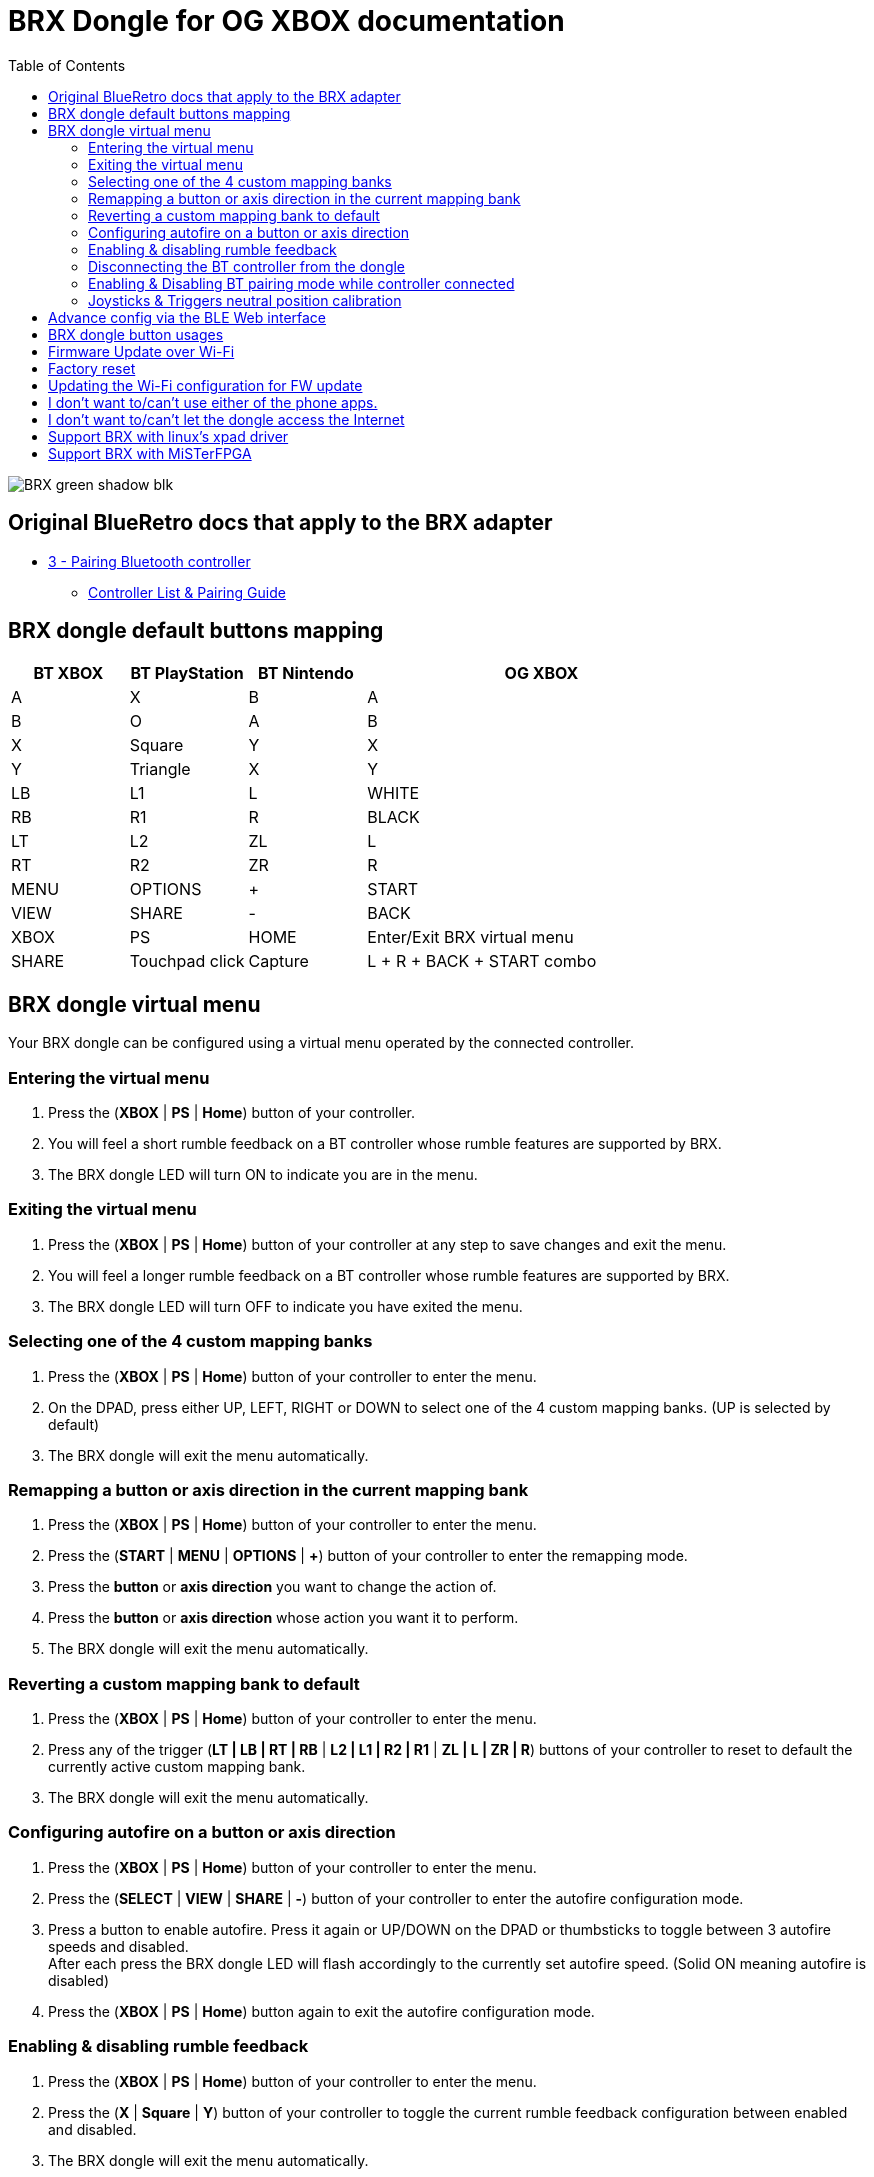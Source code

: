 = BRX Dongle for OG XBOX documentation
:toc: auto

image::static/BRX_green_shadow_blk.png[]

== Original BlueRetro docs that apply to the BRX adapter

* https://github.com/darthcloud/BlueRetro/wiki#3---pairing-bluetooth-controller[3 - Pairing Bluetooth controller]
 ** https://github.com/darthcloud/BlueRetro/wiki/Controller-pairing-guide[Controller List & Pairing Guide]

== BRX dongle default buttons mapping

[cols="1,1,1,3"]
|===
| BT XBOX | BT PlayStation | BT Nintendo | OG XBOX

| A
| X
| B
| A

| B
| O
| A
| B

| X
| Square
| Y
| X

| Y
| Triangle
| X
| Y

| LB
| L1
| L
| WHITE

| RB
| R1
| R
| BLACK

| LT
| L2
| ZL
| L

| RT
| R2
| ZR
| R

| MENU
| OPTIONS
| +
| START

| VIEW
| SHARE
| -
| BACK

| XBOX 
| PS
| HOME
| Enter/Exit BRX virtual menu

| SHARE
| Touchpad click
| Capture
| L + R + BACK + START combo

|===

== BRX dongle virtual menu

Your BRX dongle can be configured using a virtual menu operated by the connected controller.

=== Entering the virtual menu

. Press the ([green]#*XBOX*# | [blue]#*PS*# | [red]#*Home*#) button of your controller. 
. You will feel a short rumble feedback on a BT controller whose rumble features are supported by BRX.
. The BRX dongle LED will turn ON to indicate you are in the menu.

=== Exiting the virtual menu

. Press the ([green]#*XBOX*# | [blue]#*PS*# | [red]#*Home*#) button of your controller at any step to save changes and exit the menu.
. You will feel a longer rumble feedback on a BT controller whose rumble features are supported by BRX.
. The BRX dongle LED will turn OFF to indicate you have exited the menu.

=== Selecting one of the 4 custom mapping banks

. Press the ([green]#*XBOX*# | [blue]#*PS*# | [red]#*Home*#) button of your controller to enter the menu.
. On the DPAD, press either UP, LEFT, RIGHT or DOWN to select one of the 4 custom mapping banks. (UP is selected by default)
. The BRX dongle will exit the menu automatically.

=== Remapping a button or axis direction in the current mapping bank

. Press the ([green]#*XBOX*# | [blue]#*PS*# | [red]#*Home*#) button of your controller to enter the menu.
. Press the (*START* | [green]#*MENU*# | [blue]#*OPTIONS*# | [red]#*+*#) button of your controller to enter the remapping mode.
. Press the *button* or *axis direction* you want to change the action of. 
. Press the *button* or *axis direction* whose action you want it to perform.
. The BRX dongle will exit the menu automatically.

=== Reverting a custom mapping bank to default

. Press the ([green]#*XBOX*# | [blue]#*PS*# | [red]#*Home*#) button of your controller to enter the menu.
. Press any of the trigger ([green]#*LT | LB | RT | RB*# | [blue]#*L2 | L1 | R2 | R1*# | [red]#*ZL | L | ZR | R*#) buttons of your controller to reset to default the currently active custom mapping bank.
. The BRX dongle will exit the menu automatically.

=== Configuring autofire on a button or axis direction

. Press the ([green]#*XBOX*# | [blue]#*PS*# | [red]#*Home*#) button of your controller to enter the menu.
. Press the (*SELECT* | [green]#*VIEW*# | [blue]#*SHARE*# | [red]#*-*#) button of your controller to enter the autofire configuration mode.
. Press a button to enable autofire. Press it again or UP/DOWN on the DPAD or thumbsticks to toggle between 3 autofire speeds and disabled. +
After each press the BRX dongle LED will flash accordingly to the currently set autofire speed. (Solid ON meaning autofire is disabled)
. Press the ([green]#*XBOX*# | [blue]#*PS*# | [red]#*Home*#) button again to exit the autofire configuration mode.

=== Enabling & disabling rumble feedback

. Press the ([green]#*XBOX*# | [blue]#*PS*# | [red]#*Home*#) button of your controller to enter the menu.
. Press the ([green]#*X*# | [blue]#*Square*# | [red]#*Y*#) button of your controller to toggle the current rumble feedback configuration between enabled and disabled.
. The BRX dongle will exit the menu automatically.

=== Disconnecting the BT controller from the dongle

. Press the ([green]#*XBOX*# | [blue]#*PS*# | [red]#*Home*#) button of your controller to enter the menu.
. Press the ([green]#*A*# | [blue]#*X*# | [red]#*B*#) button of your controller to disconnect your controller from the dongle.
. The BRX dongle will exit the menu automatically.

=== Enabling & Disabling BT pairing mode while controller connected

. Press the ([green]#*XBOX*# | [blue]#*PS*# | [red]#*Home*#) button of your controller to enter the menu.
. Press the ([green]#*B*# | [blue]#*O*# | [red]#*A*#) button of your controller to toggle BT pairing mode between enabled and disabled.
. The BRX dongle will exit the menu automatically.

=== Joysticks & Triggers neutral position calibration

Only use this if your controller joysticks or triggers are off center due to wear.

. Press the ([green]#*XBOX*# | [blue]#*PS*# | [red]#*Home*#) button of your controller to enter the menu.
. Leave the joysticks and triggers in their neutral position.
. Press the ([green]#*Y*# | [blue]#*Triangle*# | [red]#*X*#) button of your controller to calibrate the joysticks and triggers neutral position.
. The BRX dongle will exit the menu automatically.

== Advance config via the BLE Web interface

BRX dongle custom mappings can be configured via the BLE Web config.
This interface allows you to configure a few extra settings.

Pair the BRX dongle to a device and access this interface using the following address:
https://darthcloud.github.io/brxWebCfg/

Up to 48 mappings can be added in each mapping bank. Simply click on +/- buttons to add or remove a mapping. You can use the Src label to select the actual BT controller type you are currently using. The labels selection is only to help you make the mapping selection and has no effect on the config otherwise.

The "Select mapping bank" drop-down menu lets you select the active mapping bank for which the setting will be saved to. You need to save for each modified device mapping setting.

For each mapping, you can configure various options which may or may not be used based on what the source and destination for a button or an axis are and vice versa.

If all you want to do is a simple button remapping, all you need to touch is the Src and Dest columns. Leave everything else as the default value.

* Src: This is the source button/axis on the Bluetooth controller
* Dest: This is the destination button/axis on the wired interface.
* Max: If source & destination is an axis, then this is the scaling factor based on the destination maximum. +
If source is a button & destination is an axis, then this is the value based on destination axis maximum.
* Threshold: If source is an axis and destination is a button, this is the threshold required on the source axis before the button is pressed.
* Deadzone: This is the axis dead zone around the reset value.
* Turbo: Turbo function based on the system frame rate.

== BRX dongle button usages

After you powered the system on, you can use the button on the BRX dongle as follow:

* Quick press: Bluetooth controller is disconnected from the BRX dongle.
* 3 seconds press: The BRX dongle config is reset to default.

== Firmware Update over Wi-Fi

. Turn your Xbox console off.
. Connect the BRX dongle into one of the controller slots.
. Hold the BRX dongle button and simultaneously power on the Xbox console. Once the power is on, release the BRX dongle button.
. The LED on the dongle will be solid ON and do two quick OFF blinks every second, indicating it is attempting to connect to Wi-Fi.
. If Wi-Fi is configured already, skip to step 10.
. If Wi-Fi is not yet configured on the BRX dongle, the adapter will stay in the blinking state until you configure it.
. Install the Espressif "Soft-AP" provisioning App on your phone. +
Apple: https://apps.apple.com/cn/app/esp-softap-provisioning/id1474040630 +
Android: https://github.com/espressif/esp-idf-provisioning-android/releases
. Scan the following QR code within the Espressif App. +
image:static/xbox_qr_code.png[]
. Once the app is connected to the dongle, select the Wi-Fi Network you want to connect to and enter the password for the network.
. Once connected, the LED pattern will change to two quick ON blinks every second.
. Once completed, the dongle will reboot and the LED will be pulsing to indicate it's in Bluetooth paring mode.

== Factory reset

. Turn your Xbox console off.
. Connect the BRX dongle into one of the controller slots.
. Hold the BRX dongle button and simultaneously power on the Xbox console. Keep holding the button for around 8 seconds and then release it.
. Once done, the dongle will reboot and the LED will be pulsing to indicate it's in Bluetooth paring mode.

== Updating the Wi-Fi configuration for FW update

* After 5 failed Wi-Fi connection attempts, the Wi-Fi settings will be reset and will be reconfigurable via the Espressif app.
* Alternatively, you can also factory reset the BRX adapter.

== I don't want to/can't use either of the phone apps.

It's possible to configure the Wi-Fi using a PC with Wi-Fi and a python script.

*DOCS TBD*

== I don't want to/can't let the dongle access the Internet

It's possible to configure the Wi-Fi using a PC with Wi-Fi and a python script and to set a local web server.

*DOCS TBD*

== Support BRX with linux's xpad driver

. Disconnect BRX dongle from PC.
. Create a file named `/etc/udev/rules.d/98-brx.rules` and add the following content to it:
+
----
ACTION=="add", ATTRS{idVendor}=="303A", ATTRS{idProduct}=="81EB", RUN+="/sbin/modprobe xpad" RUN+="/bin/sh -c 'echo 303A 81EB > /sys/bus/usb/drivers/xpad/new_id'"
----

. Run `sudo udevadm control --reload`
. Connect adapter to PC. It should now be using the xpad driver.

== Support BRX with MiSTerFPGA

Follow the instructions in this repo:
https://github.com/darthcloud/MiSTer_BRX
